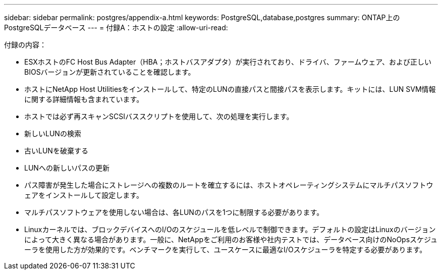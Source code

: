 ---
sidebar: sidebar 
permalink: postgres/appendix-a.html 
keywords: PostgreSQL,database,postgres 
summary: ONTAP上のPostgreSQLデータベース 
---
= 付録A：ホストの設定
:allow-uri-read: 


[role="lead"]
付録の内容：

* ESXホストのFC Host Bus Adapter（HBA；ホストバスアダプタ）が実行されており、ドライバ、ファームウェア、および正しいBIOSバージョンが更新されていることを確認します。
* ホストにNetApp Host Utilitiesをインストールして、特定のLUNの直接パスと間接パスを表示します。キットには、LUN SVM情報に関する詳細情報も含まれています。
* ホストでは必ず再スキャンSCSIバススクリプトを使用して、次の処理を実行します。
* 新しいLUNの検索
* 古いLUNを破棄する
* LUNへの新しいパスの更新
* パス障害が発生した場合にストレージへの複数のルートを確立するには、ホストオペレーティングシステムにマルチパスソフトウェアをインストールして設定します。
* マルチパスソフトウェアを使用しない場合は、各LUNのパスを1つに制限する必要があります。
* Linuxカーネルでは、ブロックデバイスへのI/Oのスケジュールを低レベルで制御できます。デフォルトの設定はLinuxのバージョンによって大きく異なる場合があります。一般に、NetAppをご利用のお客様や社内テストでは、データベース向けのNoOpsスケジューラを使用した方が効果的です。ベンチマークを実行して、ユースケースに最適なI/Oスケジューラを特定する必要があります。


